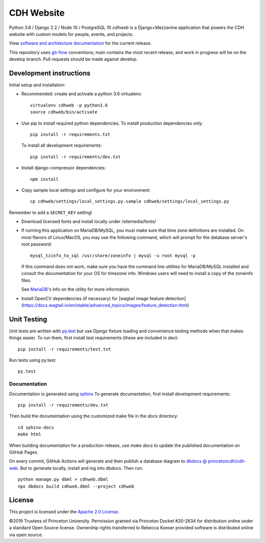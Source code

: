 CDH Website
===========

.. sphinx-start-marker-do-not-remove

.. image:: https://github.com/Princeton-CDH/cdh-web/workflows/unit%20tests/badge.svg
   :target: https://github.com/Princeton-CDH/cdh-web/actions?query=workflow%3A%22unit+tests%22
   :alt: Unit test status

.. image:: https://codecov.io/gh/Princeton-CDH/cdh-web/branch/main/graph/badge.svg
   :target: https://codecov.io/gh/Princeton-CDH/cdh-web
   :alt: Code coverage

.. image:: https://requires.io/github/Princeton-CDH/cdh-web/requirements.svg?branch=main
   :target: https://requires.io/github/Princeton-CDH/cdh-web/requirements/?branch=main
   :alt: Requirements Status

.. image:: https://github.com/Princeton-CDH/cdh-web/workflows/dbdocs/badge.svg
    :target: https://dbdocs.io/princetoncdh/cdhweb
    :alt: dbdocs build

Python 3.6 / Django 2.2 / Node 10 / PostgreSQL 10
`cdhweb` is a Django+Mezzanine application that powers the CDH website
with custom models for people, events, and projects.

View `software and architecture documentation <https://princeton-cdh.github.io/cdh-web/>`_
for the current release.

This repository uses `git-flow <https://github.com/nvie/gitflow>`_ conventions; main
contains the most recent release, and work in progress will be on the develop branch.
Pull requests should be made against develop.


Development instructions
------------------------

Initial setup and installation:

- Recommended: create and activate a python 3.6 virtualenv::

    virtualenv cdhweb -p python3.6
    source cdhweb/bin/activate

- Use pip to install required python dependencies.  To install production
  dependencies only::

    pip install -r requirements.txt

  To install all development requirements::

    pip install -r requirements/dev.txt

- Install django-compressor dependencies::

    npm install

- Copy sample local settings and configure for your environment::

    cp cdhweb/settings/local_settings.py.sample cdhweb/settings/local_settings.py

Remember to add a ``SECRET_KEY`` setting!

- Download licensed fonts and install locally under /sitemedia/fonts/

- If running this application on MariaDB/MySQL, you must make sure that
  time zone definitions are installed. On most flavors of Linux/MacOS,
  you may use the following command, which will prompt
  for the database server's root password::

    mysql_tzinfo_to_sql /usr/share/zoneinfo | mysql -u root mysql -p

  If this command does not work, make sure you have the command line utilities
  for MariaDB/MySQL installed and consult the documentation for your OS for
  timezone info. Windows users will need to install a copy of the zoneinfo
  files.

  See `MariaDB <https://mariadb.com/kb/en/library/mysql_tzinfo_to_sql/>`_'s
  info on the utility for more information.

- Install OpenCV dependencies (if necessary) for [wagtail image feature detection](https://docs.wagtail.io/en/stable/advanced_topics/images/feature_detection.html)

Unit Testing
------------

Unit tests are written with `py.test <http://doc.pytest.org/>`_ but use
Django fixture loading and convenience testing methods when that makes
things easier.  To run them, first install test requirements (these are
included in dev)::

  pip install -r requirements/test.txt

Run tests using py.test::

  py.test

Documentation
~~~~~~~~~~~~~

Documentation is generated using `sphinx <http://www.sphinx-doc.org/>`__
To generate documentation, first install development requirements::

    pip install -r requirements/dev.txt

Then build the documentation using the customized make file in the `docs`
directory::

    cd sphinx-docs
    make html

When building documentation for a production release, use `make docs` to
update the published documentation on GitHub Pages.

On every commit, GitHub Actions will generate and then publish a database diagram to `dbdocs @ princetoncdh/cdh-web <https://dbdocs.io/princetoncdh/cdh-web>`_. But to generate locally, install and log into dbdocs. Then run::

    python manage.py dbml > cdhweb.dbml
    npx dbdocs build cdhweb.dbml --project cdhweb

License
-------
This project is licensed under the `Apache 2.0 License <https://github.com/Princeton-CDH/cdh-web/blob/main/LICENSE>`_.

©2019 Trustees of Princeton University.  Permission granted via
Princeton Docket #20-2634 for distribution online under a standard Open Source
license. Ownership rights transferred to Rebecca Koeser provided software
is distributed online via open source.